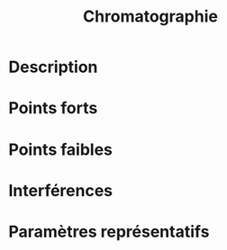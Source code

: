 #+title: Chromatographie
* Description
* Points forts
* Points faibles
* Interférences
* Paramètres représentatifs
